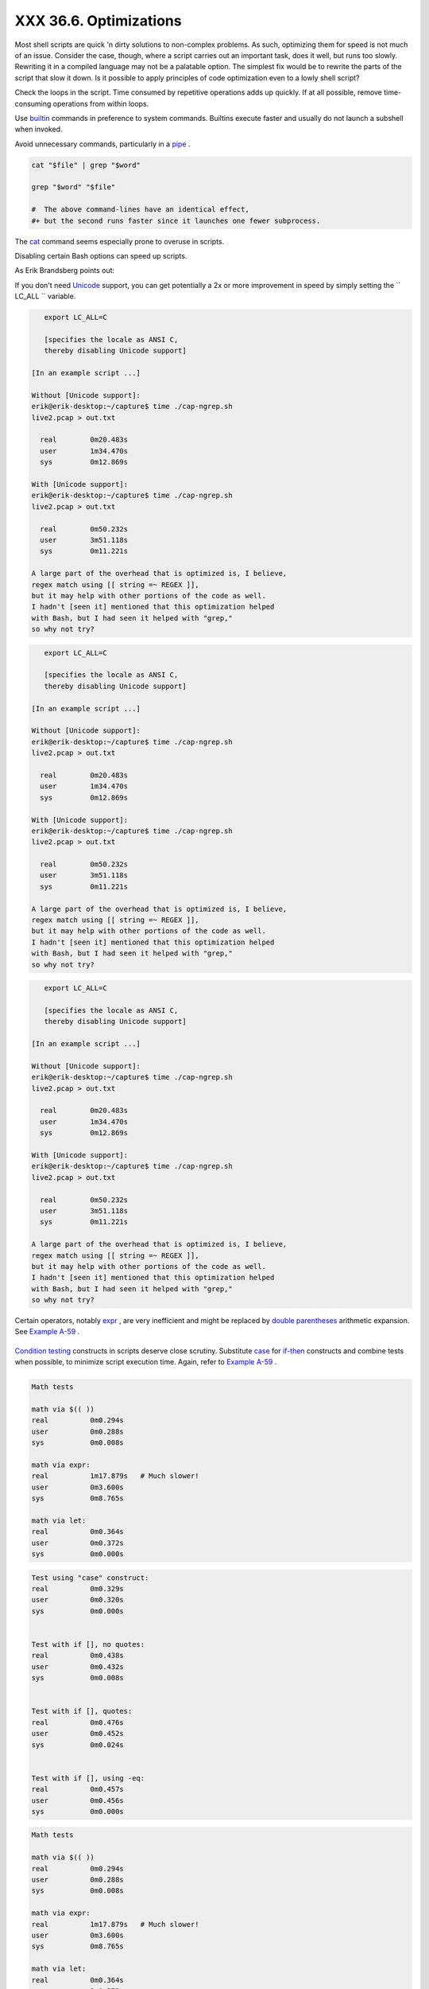 
########################
XXX  36.6. Optimizations
########################

Most shell scripts are quick 'n dirty solutions to non-complex problems.
As such, optimizing them for speed is not much of an issue. Consider the
case, though, where a script carries out an important task, does it
well, but runs too slowly. Rewriting it in a compiled language may not
be a palatable option. The simplest fix would be to rewrite the parts of
the script that slow it down. Is it possible to apply principles of code
optimization even to a lowly shell script?

Check the loops in the script. Time consumed by repetitive operations
adds up quickly. If at all possible, remove time-consuming operations
from within loops.

Use `builtin <internal.html#BUILTINREF>`__ commands in preference to
system commands. Builtins execute faster and usually do not launch a
subshell when invoked.

Avoid unnecessary commands, particularly in a
`pipe <special-chars.html#PIPEREF>`__ .


.. code:: PROGRAMLISTING

    cat "$file" | grep "$word"

    grep "$word" "$file"

    #  The above command-lines have an identical effect,
    #+ but the second runs faster since it launches one fewer subprocess.



The `cat <basic.html#CATREF>`__ command seems especially prone to
overuse in scripts.



Disabling certain Bash options can speed up scripts.

As Erik Brandsberg points out:

If you don't need `Unicode <bashver4.html#UNICODEREF>`__ support, you
can get potentially a 2x or more improvement in speed by simply setting
the ``                   LC_ALL                 `` variable.


.. code:: PROGRAMLISTING

       export LC_ALL=C

       [specifies the locale as ANSI C,
       thereby disabling Unicode support]

    [In an example script ...]

    Without [Unicode support]:
    erik@erik-desktop:~/capture$ time ./cap-ngrep.sh
    live2.pcap > out.txt

      real        0m20.483s
      user        1m34.470s
      sys         0m12.869s

    With [Unicode support]:
    erik@erik-desktop:~/capture$ time ./cap-ngrep.sh
    live2.pcap > out.txt

      real        0m50.232s
      user        3m51.118s
      sys         0m11.221s

    A large part of the overhead that is optimized is, I believe,
    regex match using [[ string =~ REGEX ]],
    but it may help with other portions of the code as well.
    I hadn't [seen it] mentioned that this optimization helped
    with Bash, but I had seen it helped with "grep,"
    so why not try?





.. code:: PROGRAMLISTING

       export LC_ALL=C

       [specifies the locale as ANSI C,
       thereby disabling Unicode support]

    [In an example script ...]

    Without [Unicode support]:
    erik@erik-desktop:~/capture$ time ./cap-ngrep.sh
    live2.pcap > out.txt

      real        0m20.483s
      user        1m34.470s
      sys         0m12.869s

    With [Unicode support]:
    erik@erik-desktop:~/capture$ time ./cap-ngrep.sh
    live2.pcap > out.txt

      real        0m50.232s
      user        3m51.118s
      sys         0m11.221s

    A large part of the overhead that is optimized is, I believe,
    regex match using [[ string =~ REGEX ]],
    but it may help with other portions of the code as well.
    I hadn't [seen it] mentioned that this optimization helped
    with Bash, but I had seen it helped with "grep,"
    so why not try?


.. code:: PROGRAMLISTING

       export LC_ALL=C

       [specifies the locale as ANSI C,
       thereby disabling Unicode support]

    [In an example script ...]

    Without [Unicode support]:
    erik@erik-desktop:~/capture$ time ./cap-ngrep.sh
    live2.pcap > out.txt

      real        0m20.483s
      user        1m34.470s
      sys         0m12.869s

    With [Unicode support]:
    erik@erik-desktop:~/capture$ time ./cap-ngrep.sh
    live2.pcap > out.txt

      real        0m50.232s
      user        3m51.118s
      sys         0m11.221s

    A large part of the overhead that is optimized is, I believe,
    regex match using [[ string =~ REGEX ]],
    but it may help with other portions of the code as well.
    I hadn't [seen it] mentioned that this optimization helped
    with Bash, but I had seen it helped with "grep,"
    so why not try?





|Note|

Certain operators, notably `expr <moreadv.html#EXPRREF>`__ , are very
inefficient and might be replaced by `double
parentheses <dblparens.html>`__ arithmetic expansion. See `Example
A-59 <contributed-scripts.html#TESTEXECTIME>`__ .

+--------------------------+--------------------------+--------------------------+
| .. code:: PROGRAMLISTING |
|                          |
|     Math tests           |
|                          |
|     math via $(( ))      |
|     real          0m0.29 |
| 4s                       |
|     user          0m0.28 |
| 8s                       |
|     sys           0m0.00 |
| 8s                       |
|                          |
|     math via expr:       |
|     real          1m17.8 |
| 79s   # Much slower!     |
|     user          0m3.60 |
| 0s                       |
|     sys           0m8.76 |
| 5s                       |
|                          |
|     math via let:        |
|     real          0m0.36 |
| 4s                       |
|     user          0m0.37 |
| 2s                       |
|     sys           0m0.00 |
| 0s                       |
                          
+--------------------------+--------------------------+--------------------------+

`Condition testing <tests.html#IFTHEN>`__ constructs in scripts deserve
close scrutiny. Substitute `case <testbranch.html#CASEESAC1>`__ for
`if-then <tests.html#IFTHEN>`__ constructs and combine tests when
possible, to minimize script execution time. Again, refer to `Example
A-59 <contributed-scripts.html#TESTEXECTIME>`__ .

+--------------------------+--------------------------+--------------------------+
| .. code:: PROGRAMLISTING |
|                          |
|     Test using "case" co |
| nstruct:                 |
|     real          0m0.32 |
| 9s                       |
|     user          0m0.32 |
| 0s                       |
|     sys           0m0.00 |
| 0s                       |
|                          |
|                          |
|     Test with if [], no  |
| quotes:                  |
|     real          0m0.43 |
| 8s                       |
|     user          0m0.43 |
| 2s                       |
|     sys           0m0.00 |
| 8s                       |
|                          |
|                          |
|     Test with if [], quo |
| tes:                     |
|     real          0m0.47 |
| 6s                       |
|     user          0m0.45 |
| 2s                       |
|     sys           0m0.02 |
| 4s                       |
|                          |
|                          |
|     Test with if [], usi |
| ng -eq:                  |
|     real          0m0.45 |
| 7s                       |
|     user          0m0.45 |
| 6s                       |
|     sys           0m0.00 |
| 0s                       |
                          
+--------------------------+--------------------------+--------------------------+


.. code:: PROGRAMLISTING

    Math tests

    math via $(( ))
    real          0m0.294s
    user          0m0.288s
    sys           0m0.008s

    math via expr:
    real          1m17.879s   # Much slower!
    user          0m3.600s
    sys           0m8.765s

    math via let:
    real          0m0.364s
    user          0m0.372s
    sys           0m0.000s


.. code:: PROGRAMLISTING

    Test using "case" construct:
    real          0m0.329s
    user          0m0.320s
    sys           0m0.000s


    Test with if [], no quotes:
    real          0m0.438s
    user          0m0.432s
    sys           0m0.008s


    Test with if [], quotes:
    real          0m0.476s
    user          0m0.452s
    sys           0m0.024s


    Test with if [], using -eq:
    real          0m0.457s
    user          0m0.456s
    sys           0m0.000s


.. code:: PROGRAMLISTING

    Math tests

    math via $(( ))
    real          0m0.294s
    user          0m0.288s
    sys           0m0.008s

    math via expr:
    real          1m17.879s   # Much slower!
    user          0m3.600s
    sys           0m8.765s

    math via let:
    real          0m0.364s
    user          0m0.372s
    sys           0m0.000s


.. code:: PROGRAMLISTING

    Test using "case" construct:
    real          0m0.329s
    user          0m0.320s
    sys           0m0.000s


    Test with if [], no quotes:
    real          0m0.438s
    user          0m0.432s
    sys           0m0.008s


    Test with if [], quotes:
    real          0m0.476s
    user          0m0.452s
    sys           0m0.024s


    Test with if [], using -eq:
    real          0m0.457s
    user          0m0.456s
    sys           0m0.000s






|Note|

Erik Brandsberg recommends using `associative
arrays <bashver4.html#ASSOCARR>`__ in preference to conventional
numeric-indexed arrays in most cases. When overwriting values in a
numeric array, there is a significant performance penalty vs.
associative arrays. Running a test script confirms this. See `Example
A-60 <contributed-scripts.html#ASSOCARRTEST>`__ .

+--------------------------+--------------------------+--------------------------+
| .. code:: PROGRAMLISTING |
|                          |
|     Assignment tests     |
|                          |
|     Assigning a simple v |
| ariable                  |
|     real          0m0.41 |
| 8s                       |
|     user          0m0.41 |
| 6s                       |
|     sys           0m0.00 |
| 4s                       |
|                          |
|     Assigning a numeric  |
| index array entry        |
|     real          0m0.58 |
| 2s                       |
|     user          0m0.56 |
| 4s                       |
|     sys           0m0.01 |
| 6s                       |
|                          |
|     Overwriting a numeri |
| c index array entry      |
|     real          0m21.9 |
| 31s                      |
|     user          0m21.9 |
| 13s                      |
|     sys           0m0.01 |
| 6s                       |
|                          |
|     Linear reading of nu |
| meric index array        |
|     real          0m0.42 |
| 2s                       |
|     user          0m0.41 |
| 6s                       |
|     sys           0m0.00 |
| 4s                       |
|                          |
|     Assigning an associa |
| tive array entry         |
|     real          0m1.80 |
| 0s                       |
|     user          0m1.79 |
| 6s                       |
|     sys           0m0.00 |
| 4s                       |
|                          |
|     Overwriting an assoc |
| iative array entry       |
|     real          0m1.79 |
| 8s                       |
|     user          0m1.78 |
| 4s                       |
|     sys           0m0.01 |
| 2s                       |
|                          |
|     Linear reading an as |
| sociative array entry    |
|     real          0m0.42 |
| 0s                       |
|     user          0m0.42 |
| 0s                       |
|     sys           0m0.00 |
| 0s                       |
|                          |
|     Assigning a random n |
| umber to a simple variab |
| le                       |
|     real          0m0.40 |
| 2s                       |
|     user          0m0.38 |
| 8s                       |
|     sys           0m0.01 |
| 6s                       |
|                          |
|     Assigning a sparse n |
| umeric index array entry |
|  randomly into 64k cells |
|     real          0m12.6 |
| 78s                      |
|     user          0m12.6 |
| 49s                      |
|     sys           0m0.02 |
| 8s                       |
|                          |
|     Reading sparse numer |
| ic index array entry     |
|     real          0m0.08 |
| 7s                       |
|     user          0m0.08 |
| 4s                       |
|     sys           0m0.00 |
| 0s                       |
|                          |
|     Assigning a sparse a |
| ssociative array entry r |
| andomly into 64k cells   |
|     real          0m0.69 |
| 8s                       |
|     user          0m0.69 |
| 6s                       |
|     sys           0m0.00 |
| 4s                       |
|                          |
|     Reading sparse assoc |
| iative index array entry |
|     real          0m0.08 |
| 3s                       |
|     user          0m0.08 |
| 4s                       |
|     sys           0m0.00 |
| 0s                       |
                          
+--------------------------+--------------------------+--------------------------+


.. code:: PROGRAMLISTING

    Assignment tests

    Assigning a simple variable
    real          0m0.418s
    user          0m0.416s
    sys           0m0.004s

    Assigning a numeric index array entry
    real          0m0.582s
    user          0m0.564s
    sys           0m0.016s

    Overwriting a numeric index array entry
    real          0m21.931s
    user          0m21.913s
    sys           0m0.016s

    Linear reading of numeric index array
    real          0m0.422s
    user          0m0.416s
    sys           0m0.004s

    Assigning an associative array entry
    real          0m1.800s
    user          0m1.796s
    sys           0m0.004s

    Overwriting an associative array entry
    real          0m1.798s
    user          0m1.784s
    sys           0m0.012s

    Linear reading an associative array entry
    real          0m0.420s
    user          0m0.420s
    sys           0m0.000s

    Assigning a random number to a simple variable
    real          0m0.402s
    user          0m0.388s
    sys           0m0.016s

    Assigning a sparse numeric index array entry randomly into 64k cells
    real          0m12.678s
    user          0m12.649s
    sys           0m0.028s

    Reading sparse numeric index array entry
    real          0m0.087s
    user          0m0.084s
    sys           0m0.000s

    Assigning a sparse associative array entry randomly into 64k cells
    real          0m0.698s
    user          0m0.696s
    sys           0m0.004s

    Reading sparse associative index array entry
    real          0m0.083s
    user          0m0.084s
    sys           0m0.000s


.. code:: PROGRAMLISTING

    Assignment tests

    Assigning a simple variable
    real          0m0.418s
    user          0m0.416s
    sys           0m0.004s

    Assigning a numeric index array entry
    real          0m0.582s
    user          0m0.564s
    sys           0m0.016s

    Overwriting a numeric index array entry
    real          0m21.931s
    user          0m21.913s
    sys           0m0.016s

    Linear reading of numeric index array
    real          0m0.422s
    user          0m0.416s
    sys           0m0.004s

    Assigning an associative array entry
    real          0m1.800s
    user          0m1.796s
    sys           0m0.004s

    Overwriting an associative array entry
    real          0m1.798s
    user          0m1.784s
    sys           0m0.012s

    Linear reading an associative array entry
    real          0m0.420s
    user          0m0.420s
    sys           0m0.000s

    Assigning a random number to a simple variable
    real          0m0.402s
    user          0m0.388s
    sys           0m0.016s

    Assigning a sparse numeric index array entry randomly into 64k cells
    real          0m12.678s
    user          0m12.649s
    sys           0m0.028s

    Reading sparse numeric index array entry
    real          0m0.087s
    user          0m0.084s
    sys           0m0.000s

    Assigning a sparse associative array entry randomly into 64k cells
    real          0m0.698s
    user          0m0.696s
    sys           0m0.004s

    Reading sparse associative index array entry
    real          0m0.083s
    user          0m0.084s
    sys           0m0.000s




Use the `time <timedate.html#TIMREF>`__ and
`times <x9644.html#TIMESREF>`__ tools to profile computation-intensive
commands. Consider rewriting time-critical code sections in C, or even
in assembler.

Try to minimize file I/O. Bash is not particularly efficient at handling
files, so consider using more appropriate tools for this within the
script, such as `awk <awk.html#AWKREF>`__ or
`Perl <wrapper.html#PERLREF>`__ .

Write your scripts in a modular and coherent form, ` [1]
 <optimizations.html#FTN.AEN20452>`__ so they can be reorganized and
tightened up as necessary. Some of the optimization techniques
applicable to high-level languages may work for scripts, but others,
such as *loop unrolling* , are mostly irrelevant. Above all, use common
sense.

For an excellent demonstration of how optimization can dramatically
reduce the execution time of a script, see `Example
16-47 <mathc.html#MONTHLYPMT>`__ .


Notes
~~~~~


` [1]  <optimizations.html#AEN20452>`__

This usually means liberal use of
`functions <functions.html#FUNCTIONREF>`__ .



.. |Note| image:: ../images/note.gif
